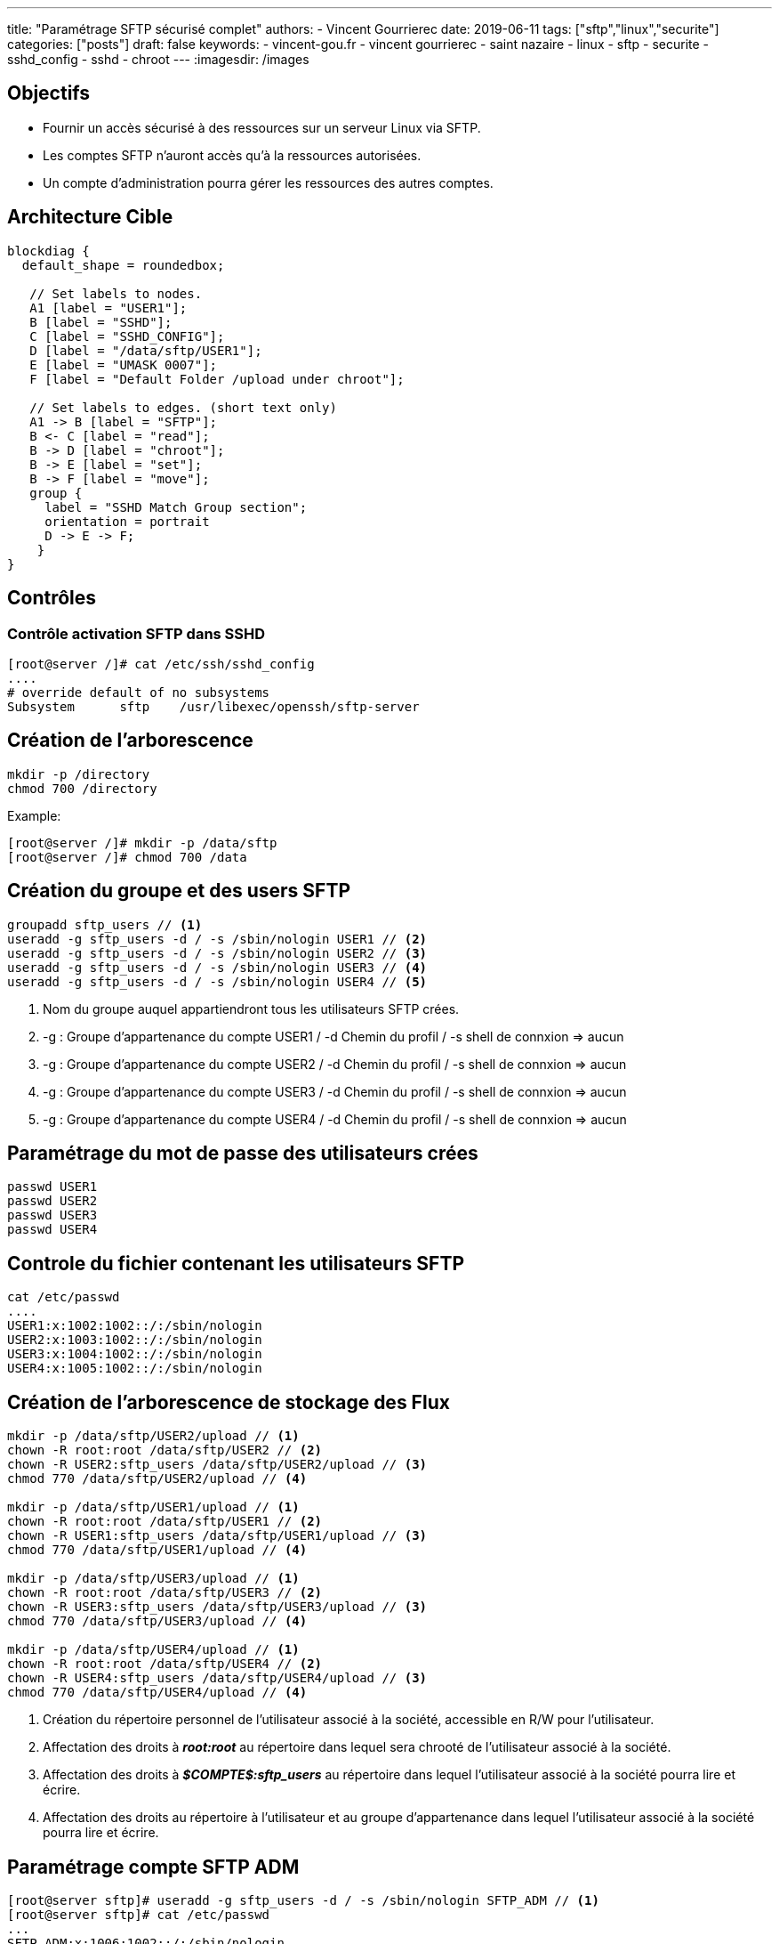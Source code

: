 ---
title: "Paramétrage SFTP sécurisé complet"
authors:
  - Vincent Gourrierec
date: 2019-06-11
tags: ["sftp","linux","securite"]
categories: ["posts"]
draft: false
keywords:
- vincent-gou.fr
- vincent gourrierec
- saint nazaire
- linux
- sftp
- securite
- sshd_config
- sshd
- chroot
---
:imagesdir: /images


== Objectifs

* Fournir un accès sécurisé à des ressources sur un serveur Linux via SFTP.
* Les comptes SFTP n'auront accès qu'à la ressources autorisées.
* Un compte d'administration pourra gérer les ressources des autres comptes.

== Architecture Cible

[blockdiag]
----
blockdiag {
  default_shape = roundedbox;

   // Set labels to nodes.
   A1 [label = "USER1"];
   B [label = "SSHD"];
   C [label = "SSHD_CONFIG"];
   D [label = "/data/sftp/USER1"];
   E [label = "UMASK 0007"];
   F [label = "Default Folder /upload under chroot"];

   // Set labels to edges. (short text only)
   A1 -> B [label = "SFTP"];
   B <- C [label = "read"];
   B -> D [label = "chroot"];
   B -> E [label = "set"];
   B -> F [label = "move"];
   group {
     label = "SSHD Match Group section";
     orientation = portrait
     D -> E -> F;
    }
}

----


== Contrôles

=== Contrôle activation SFTP dans SSHD


[source,bash]
----
[root@server /]# cat /etc/ssh/sshd_config
....
# override default of no subsystems
Subsystem      sftp    /usr/libexec/openssh/sftp-server
----



== Création de l'arborescence

[source,bash]
----
mkdir -p /directory
chmod 700 /directory
----

Example:

[source,bash]
----
[root@server /]# mkdir -p /data/sftp
[root@server /]# chmod 700 /data
----



== Création du groupe et des users SFTP

[source,bash]
----
groupadd sftp_users // <1>
useradd -g sftp_users -d / -s /sbin/nologin USER1 // <2>
useradd -g sftp_users -d / -s /sbin/nologin USER2 // <3>
useradd -g sftp_users -d / -s /sbin/nologin USER3 // <4>
useradd -g sftp_users -d / -s /sbin/nologin USER4 // <5>
----
<1> Nom du groupe auquel appartiendront tous les utilisateurs SFTP crées.
<2> -g : Groupe d'appartenance du compte USER1 / -d Chemin du profil / -s shell de connxion => aucun
<3> -g : Groupe d'appartenance du compte USER2 / -d Chemin du profil / -s shell de connxion => aucun
<4> -g : Groupe d'appartenance du compte USER3 / -d Chemin du profil / -s shell de connxion => aucun
<5> -g : Groupe d'appartenance du compte USER4 / -d Chemin du profil / -s shell de connxion => aucun

== Paramétrage du mot de passe des utilisateurs crées

[source,bash]
----
passwd USER1
passwd USER2
passwd USER3
passwd USER4
----



== Controle du fichier contenant les utilisateurs SFTP

[source,bash]
----
cat /etc/passwd
....
USER1:x:1002:1002::/:/sbin/nologin
USER2:x:1003:1002::/:/sbin/nologin
USER3:x:1004:1002::/:/sbin/nologin
USER4:x:1005:1002::/:/sbin/nologin
----



== Création de l'arborescence de stockage des Flux

[source,bash]
----
mkdir -p /data/sftp/USER2/upload // <1>
chown -R root:root /data/sftp/USER2 // <2>
chown -R USER2:sftp_users /data/sftp/USER2/upload // <3>
chmod 770 /data/sftp/USER2/upload // <4>

mkdir -p /data/sftp/USER1/upload // <1>
chown -R root:root /data/sftp/USER1 // <2>
chown -R USER1:sftp_users /data/sftp/USER1/upload // <3>
chmod 770 /data/sftp/USER1/upload // <4>

mkdir -p /data/sftp/USER3/upload // <1>
chown -R root:root /data/sftp/USER3 // <2>
chown -R USER3:sftp_users /data/sftp/USER3/upload // <3>
chmod 770 /data/sftp/USER3/upload // <4>

mkdir -p /data/sftp/USER4/upload // <1>
chown -R root:root /data/sftp/USER4 // <2>
chown -R USER4:sftp_users /data/sftp/USER4/upload // <3>
chmod 770 /data/sftp/USER4/upload // <4>

----
<1> Création du répertoire personnel de l'utilisateur associé à la société, accessible en R/W pour l'utilisateur.
<2> Affectation des droits à *_root:root_* au répertoire dans lequel sera chrooté de l'utilisateur associé à la société.
<3> Affectation des droits à *_$COMPTE$:sftp_users_* au répertoire dans lequel l'utilisateur associé à la société pourra lire et écrire.
<4> Affectation des droits au répertoire à l'utilisateur et au groupe d'appartenance dans lequel l'utilisateur associé à la société pourra lire et écrire.



== Paramétrage compte SFTP ADM

[source,bash]
----
[root@server sftp]# useradd -g sftp_users -d / -s /sbin/nologin SFTP_ADM // <1>
[root@server sftp]# cat /etc/passwd
...
SFTP_ADM:x:1006:1002::/:/sbin/nologin
----

<1> -g : Groupe d'appartenance du compte SFTP_ADM / -d Chemin du profil / -s shell de connxion => aucun



== Paramétrage SSHD

[source,bash]
----
[root@server sftp]# cp -p /etc/ssh/sshd_config /etc/ssh/sshd_config.sav
[root@server sftp]# vi /etc/ssh/sshd_config
# override default of no subsystems
#Subsystem      sftp    /usr/libexec/openssh/sftp-server // <1>
## Add umask to U+G none to Others
Subsystem sftp internal-sftp -u 0007 // <2>
IgnoreRhosts yes
IgnoreUserKnownHosts no
PrintMotd yes
StrictModes yes
PubkeyAuthentication yes
#RSAAuthentication yes
PermitRootLogin no
PermitEmptyPasswords no

# Example of overriding settings on a per-user basis
#Match User anoncvs
#       X11Forwarding no
#       AllowTcpForwarding no
#       PermitTTY no
#       ForceCommand cvs server

# A placer avant le test sur le groupe si le user appartient au groupe sftp_users
# SSHD lit la config dans l'ordre d apparition....
Match User SFTP_ADM // <3>
ChrootDirectory /data/sftp // <4>
## Add umask to U+G none to Others
ForceCommand internal-sftp -u 0007 // <5>

Match Group sftp_users // <6>
ChrootDirectory /data/sftp/%u // <7>
## Add umask to U+G none to Others
ForceCommand internal-sftp -u 0007 -d /upload // <8>
----
<1> Désactivation server SFTP par défaut
<2> Activation serveur SFTP intégré à sshd
<3> Bloc concernant le compte SFTP_ADM
<4> Chroot du compte *_SFTP_ADM_* vers /data/sftp
<5> Obligation du SFTP uniquement et changement du UMASK vers 0007 (correspond à 770)
<6> Bloc concernant les membres du groupe *_sftp_users_*
<7> Chroot des membres du groupe *_sftp_users_* vers /data/sftp/%u (%u est une variable pour le nom d'utilisateur)
<8> Obligation du SFTP uniquement et changement du UMASK vers 0007 (correspond à 770) et déplacement automatique dans le répertoire upload

== Redémarrage SSHD et controles
[source,bash]
----
systemctl restart sshd
systemctl status sshd
----
